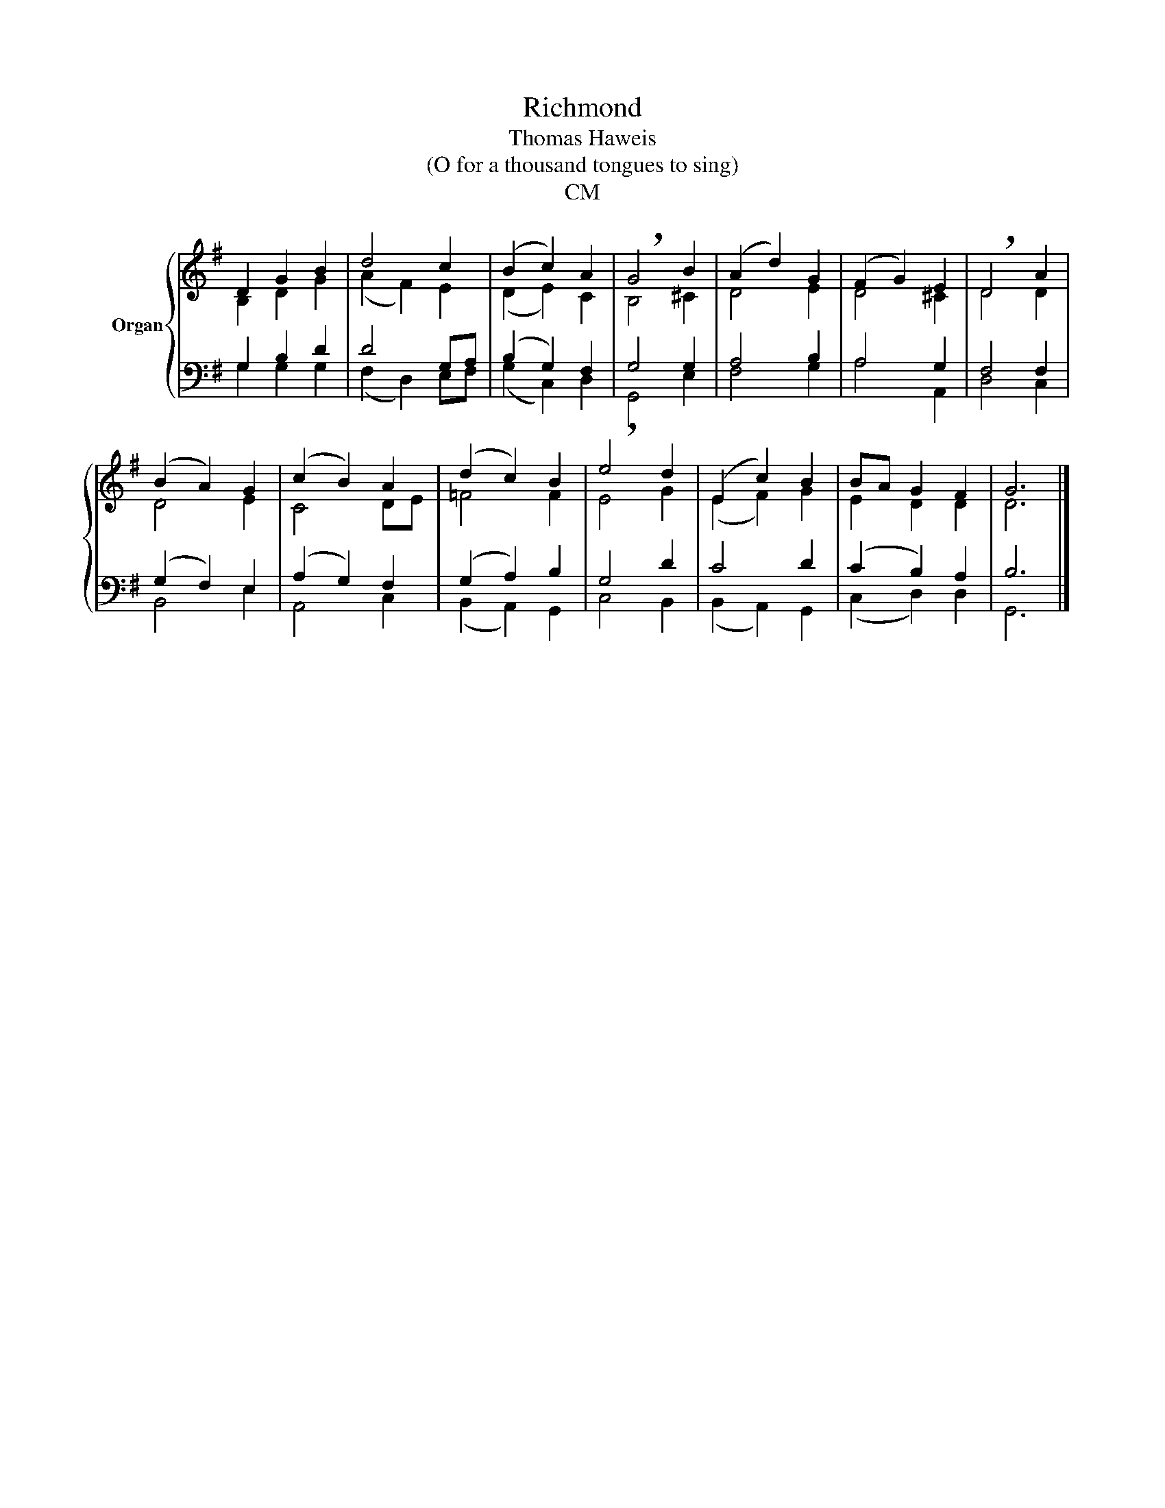 X:1
T:Richmond
T:Thomas Haweis
T:(O for a thousand tongues to sing)
T:CM
%%score { ( 1 2 ) | ( 3 4 ) }
L:1/8
M:none
K:G
V:1 treble nm="Organ"
V:2 treble 
V:3 bass 
V:4 bass 
V:1
 D2 G2 B2 | d4 c2 | (B2 c2) A2 | !breath!G4 B2 | (A2 d2) G2 | (F2 G2) E2 | !breath!D4 A2 | %7
 (B2 A2) G2 | (c2 B2) A2 | (d2 c2) B2 | !breath!e4 d2 | (E2 c2) B2 | BA G2 F2 | G6 |] %14
V:2
 B,2 D2 G2 | (A2 F2) E2 | (D2 E2) C2 | B,4 ^C2 | D4 E2 | D4 ^C2 | D4 D2 | D4 E2 | C4 DE | =F4 F2 | %10
 E4 G2 | ((E2 F2)) G2 | E2 D2 D2 | D6 |] %14
V:3
 G,2 B,2 D2 | D4 G,A, | (B,2 G,2) F,2 | G,4 G,2 | A,4 B,2 | A,4 G,2 | F,4 F,2 | (G,2 F,2) E,2 | %8
 (A,2 G,2) F,2 | (G,2 A,2) B,2 | G,4 D2 | C4 D2 | (C2 B,2) A,2 | B,6 |] %14
V:4
 G,2 G,2 G,2 | (F,2 D,2) E,F, | (G,2 C,2) D,2 | G,,4 E,2 | F,4 G,2 | A,4 A,,2 | D,4 C,2 | %7
 B,,4 E,2 | A,,4 C,2 | (B,,2 A,,2) G,,2 | C,4 B,,2 | (B,,2 A,,2) G,,2 | (C,2 D,2) D,2 | G,,6 |] %14

